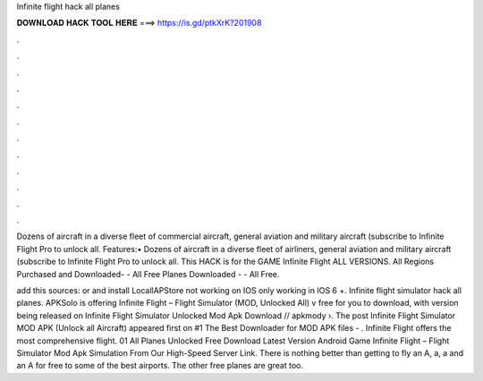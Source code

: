 Infinite flight hack all planes



𝐃𝐎𝐖𝐍𝐋𝐎𝐀𝐃 𝐇𝐀𝐂𝐊 𝐓𝐎𝐎𝐋 𝐇𝐄𝐑𝐄 ===> https://is.gd/ptkXrK?201908



.



.



.



.



.



.



.



.



.



.



.



.

Dozens of aircraft in a diverse fleet of commercial aircraft, general aviation and military aircraft (subscribe to Infinite Flight Pro to unlock all. Features:• Dozens of aircraft in a diverse fleet of airliners, general aviation and military aircraft (subscribe to Infinite Flight Pro to unlock all. This HACK is for the GAME Infinite Flight ALL VERSIONS. All Regions Purchased and Downloaded- - All Free Planes Downloaded - - All Free.

add this sources:  or  and install LocallAPStore not working on IOS only working in IOS 6 +. Infinite flight simulator hack all planes. APKSolo is offering Infinite Flight – Flight Simulator (MOD, Unlocked All) v free for you to download, with version being released on Infinite Flight Simulator Unlocked Mod Apk Download // apkmody ›. The post Infinite Flight Simulator MOD APK (Unlock all Aircraft) appeared first on #1 The Best Downloader for MOD APK files - . Infinite Flight offers the most comprehensive flight. 01 All Planes Unlocked Free Download Latest Version Android Game Infinite Flight – Flight Simulator Mod Apk Simulation From Our High-Speed Server Link. There is nothing better than getting to fly an A, a, a and an A for free to some of the best airports. The other free planes are great too.
